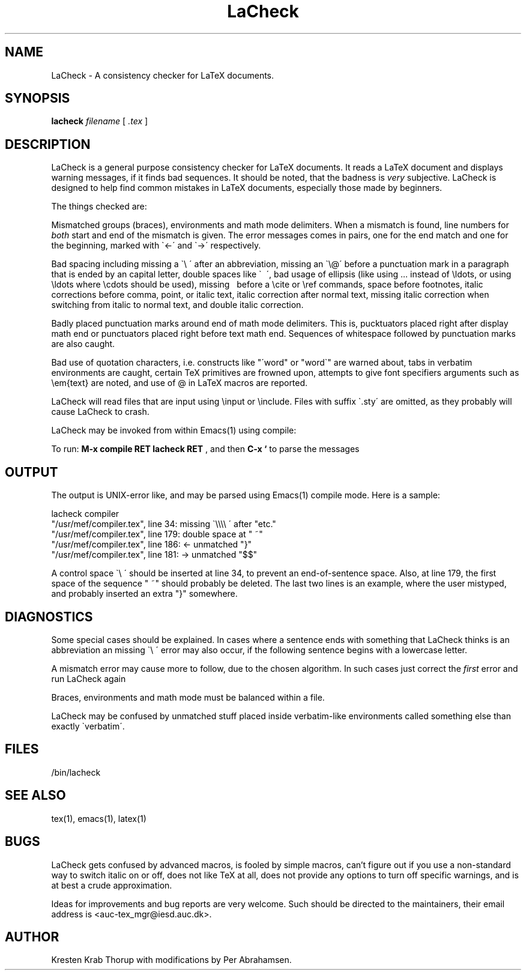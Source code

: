 .TH "LaCheck" "1" "08/08/93" "Release 1.8"
.SH NAME
LaCheck - A consistency checker for LaTeX documents.
.SH SYNOPSIS
.B lacheck 
.I filename
[
.I .tex
]
.SH DESCRIPTION
LaCheck is a general purpose consistency checker for LaTeX documents.
It reads a LaTeX document and displays warning messages, if it finds
bad sequences. It should be noted, that the badness is 
.I very
subjective.  LaCheck is designed to help find common mistakes in LaTeX
documents, especially those made by beginners.
.LP
The things checked are:
.LP
Mismatched groups (braces), environments and math mode
delimiters.  When a mismatch is found, line numbers for
.I "both" 
start and end of the mismatch is given. The error messages comes in
pairs, one for the end match and one for the beginning, marked with
\`<-\' and \`->\' respectively.
.LP
Bad spacing including missing a \`\\ \' after an abbreviation, missing
an \`\\@\' before a punctuation mark in a paragraph that is ended by
an capital letter, double spaces like \` \~\', bad usage of ellipsis
(like using ... instead of \\ldots, or using \\ldots where \\cdots
should be used), missing \~ before a \\cite or \\ref commands, space
before footnotes, italic corrections before comma, point, or italic
text, italic correction after normal text, missing italic correction
when switching from italic to normal text, and double italic
correction.
.LP
Badly placed punctuation marks around end of math mode
delimiters. This is, pucktuators placed right after display math end
or punctuators placed right before text math end.  Sequences of
whitespace followed by punctuation marks are also caught.
.LP 
Bad use of quotation characters, i.e. constructs like "\'word" or
"word\`" are warned about, tabs in verbatim environments are caught,
certain TeX primitives are frowned upon, attempts to give font
specifiers arguments such as \\em{text} are noted, and use of @ in
LaTeX macros are reported.
.LP
LaCheck will read files that are input using \\input or \\include.
Files with suffix \`.sty\' are omitted, as they probably will cause
LaCheck to crash.
.LP 
LaCheck may be invoked from within Emacs(1) using compile:

To run:  
.B "M-x compile RET lacheck RET"
, and then 
.B "C-x `"
to parse the messages

.SH OUTPUT
The output is UNIX-error like, and may be parsed using Emacs(1)
compile mode. Here is a sample:

.PD 0
lacheck compiler
.TP
"/usr/mef/compiler.tex", line 34: missing \`\\\\\\\\ \' after "etc."
.TP
"/usr/mef/compiler.tex", line 179: double space at " ~"
.TP
"/usr/mef/compiler.tex", line 186: <- unmatched "}"
.TP
"/usr/mef/compiler.tex", line 181: -> unmatched "$$"
.PD 1
.LP
A control space \`\\ \' should be inserted at line 34, to prevent an
end-of-sentence space. 
Also, at line 179, the first space of the sequence " ~" should
probably be deleted.
The last two lines is an example, where the user mistyped, and
probably inserted an extra "}" somewhere.

.SH DIAGNOSTICS
Some special cases should be explained. In cases where a sentence ends
with something that LaCheck thinks is an abbreviation an missing \`\\
\' error may also occur, if the following sentence begins with a
lowercase letter.
.LP
A mismatch error may cause more to follow, due to the chosen
algorithm. In such cases just correct the
.I "first"
error and run LaCheck again
.LP
Braces, environments and math mode must be balanced within a file.
.LP
LaCheck may be confused by unmatched stuff placed inside verbatim-like
environments called something else than exactly \`verbatim\'.
.SH FILES
/bin/lacheck
.SH SEE ALSO
tex(1), emacs(1), latex(1)
.SH BUGS
LaCheck gets confused by advanced macros, is fooled by simple macros,
can't figure out if you use a non-standard way to switch italic on or
off, does not like TeX at all, does not provide any options to turn
off specific warnings, and is at best a crude approximation.
.LP
Ideas for improvements and bug reports are very welcome.  Such
should be directed to the maintainers, their email address is
<auc-tex_mgr@iesd.auc.dk>.
.SH AUTHOR
Kresten Krab Thorup with modifications by Per Abrahamsen.

